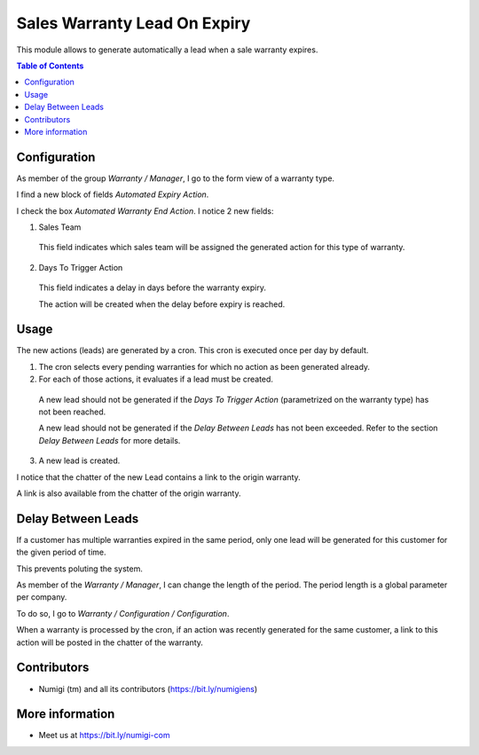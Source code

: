 Sales Warranty Lead On Expiry
=============================
This module allows to generate automatically a lead when a sale warranty expires.

.. contents:: Table of Contents

Configuration
-------------
As member of the group `Warranty / Manager`, I go to the form view of a warranty type.

I find a new block of fields `Automated Expiry Action`.

.. image:: static/description/warranty_type_form.png

I check the box `Automated Warranty End Action`. I notice 2 new fields:

.. image:: static/description/warranty_type_automated_action_checked.png

1. Sales Team

..

    This field indicates which sales team will be assigned the generated action for this type of warranty.

2. Days To Trigger Action

..

    This field indicates a delay in days before the warranty expiry.

    The action will be created when the delay before expiry is reached.

Usage
-----
The new actions (leads) are generated by a cron. This cron is executed once per day by default.

.. image:: static/description/cron_form.png

1. The cron selects every pending warranties for which no action as been generated already.

2. For each of those actions, it evaluates if a lead must be created.

..

    A new lead should not be generated if the `Days To Trigger Action` (parametrized on the warranty type)
    has not been reached.

    A new lead should not be generated if the `Delay Between Leads` has not been exceeded.
    Refer to the section `Delay Between Leads` for more details.

3. A new lead is created.

I notice that the chatter of the new Lead contains a link to the origin warranty.

.. image:: static/description/crm_lead_form.png

A link is also available from the chatter of the origin warranty.

.. image:: static/description/warranty_from_lead.png

Delay Between Leads
-------------------
If a customer has multiple warranties expired in the same period, only one lead will be generated
for this customer for the given period of time.

This prevents poluting the system.

As member of the `Warranty / Manager`, I can change the length of the period.
The period length is a global parameter per company.

To do so, I go to `Warranty / Configuration / Configuration`.

.. image:: static/description/delay_between_leads.png

When a warranty is processed by the cron, if an action was recently generated for the same customer,
a link to this action will be posted in the chatter of the warranty.

.. image:: static/description/warranty_form_with_existing_lead_message.png

Contributors
------------
* Numigi (tm) and all its contributors (https://bit.ly/numigiens)

More information
----------------
* Meet us at https://bit.ly/numigi-com
